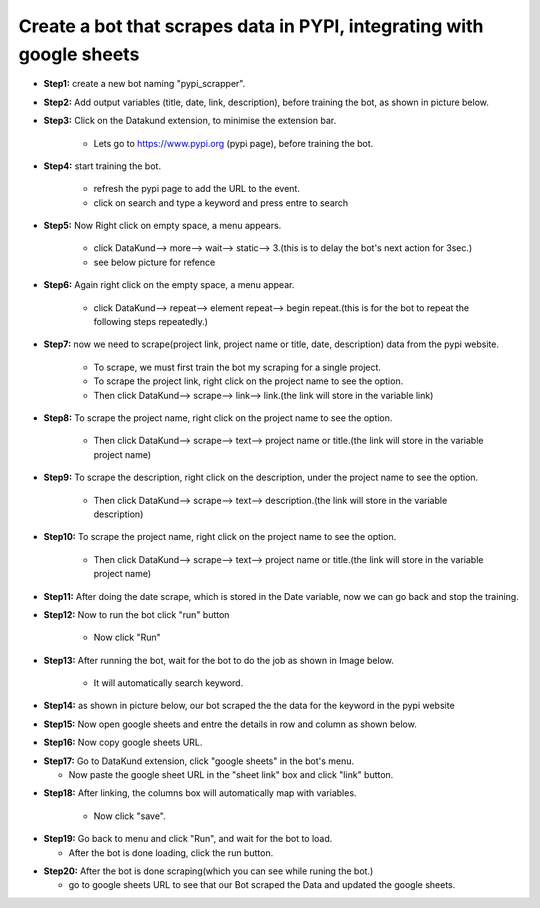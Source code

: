 Create a bot that scrapes data in PYPI, integrating with google sheets
**********************************************************************************************************

* **Step1:** create a new bot naming "pypi_scrapper".
   
.. image:: pypi_scrape1.png

* **Step2:** Add output variables (title, date, link, description), before training the bot, as shown in picture below.

.. image:: pypi_scrape2.png

* **Step3:** Click on the Datakund extension, to minimise the extension bar.

    * Lets go to https://www.pypi.org (pypi page), before training the bot.
   
.. image:: pypi_scrape4.png
   
* **Step4:** start training the bot.

   * refresh the pypi page to add the URL to the event.

   * click on search and type a keyword and press entre to search
   
.. image:: pypi_scrape5.png

* **Step5:** Now Right click on empty space, a menu appears.

   * click DataKund--> more--> wait--> static--> 3.(this is to delay the bot's  next action for 3sec.)

   * see below picture for refence
   
.. image:: pypi_scrape6.png

* **Step6:** Again right click on the empty space, a menu appear.

   * click DataKund--> repeat--> element repeat--> begin repeat.(this is for the bot to repeat the following steps repeatedly.)

.. image:: pypi_scrape7.png

* **Step7:** now we need to scrape(project link, project name or title, date, description) data from the pypi website.

   * To scrape, we must first train the bot my scraping for a single project.
   
   * To scrape the project link, right click on the project name to see the option.
   
   * Then click DataKund--> scrape--> link--> link.(the link will store in the variable link)

.. image:: pypi_scrape8.png

* **Step8:** To scrape the project name, right click on the project name to see the option.
   
   * Then click DataKund--> scrape--> text--> project name or title.(the link will store in the variable project name)

.. image:: pypi_scrape9.png

* **Step9:** To scrape the description, right click on the description, under the project name to see the option.
   
   * Then click DataKund--> scrape--> text--> description.(the link will store in the variable description)

.. image:: pypi_scrape10.png

* **Step10:** To scrape the project name, right click on the project name to see the option.
   
   * Then click DataKund--> scrape--> text--> project name or title.(the link will store in the variable project name)

.. image:: pypi_scrape9.png


* **Step11:** After doing the date scrape, which is stored in the Date variable, now we can go back and stop the training.
   
.. image:: pypi_scrape11.png

* **Step12:** Now to run the bot click "run" button
   
   * Now click "Run"
   
.. image:: pypi_scrape12.png

* **Step13:** After running the bot, wait for the bot to do the job as shown in Image below. 

   * It will automatically search keyword.
   
.. image:: pypi_scrape13.png


* **Step14:** as shown in picture below, our bot scraped the the data for the keyword in the pypi website

.. image:: pypi_scrape15.png

* **Step15:** Now open google sheets and entre the details in row and column as shown below.

.. image:: pypi_scrape16.png

* **Step16:** Now copy google sheets URL.

.. image:: pypi_scrape17.png

* **Step17:** Go to DataKund extension, click "google sheets" in the bot's menu.

  * Now paste the google sheet URL in the "sheet link" box and click "link" button.

.. image:: pypi_scrape18.png

* **Step18:** After linking, the columns box will automatically map with variables.

   * Now click "save". 

.. image:: pypi_scrape19.png

* **Step19:** Go back to menu and click "Run", and wait for the bot to load.

  * After the bot is done loading, click the run button.

.. image:: pypi_scrape21.png

* **Step20:** After the bot is done scraping(which you can see while runing the bot.)

  * go to google sheets URL to see that our Bot scraped the Data and updated the google sheets.

.. image:: pypi_scrape23.png
